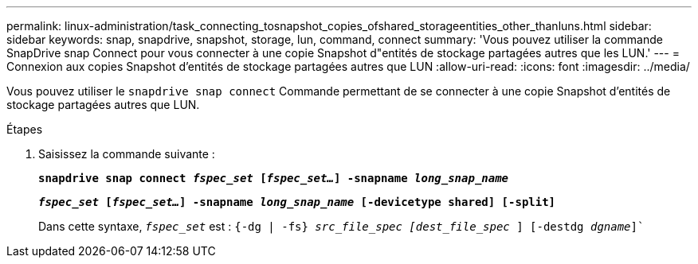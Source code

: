 ---
permalink: linux-administration/task_connecting_tosnapshot_copies_ofshared_storageentities_other_thanluns.html 
sidebar: sidebar 
keywords: snap, snapdrive, snapshot, storage, lun, command, connect 
summary: 'Vous pouvez utiliser la commande SnapDrive snap Connect pour vous connecter à une copie Snapshot d"entités de stockage partagées autres que les LUN.' 
---
= Connexion aux copies Snapshot d'entités de stockage partagées autres que LUN
:allow-uri-read: 
:icons: font
:imagesdir: ../media/


[role="lead"]
Vous pouvez utiliser le `snapdrive snap connect` Commande permettant de se connecter à une copie Snapshot d'entités de stockage partagées autres que LUN.

.Étapes
. Saisissez la commande suivante :
+
`*snapdrive snap connect _fspec_set_ [_fspec_set..._] -snapname _long_snap_name_*`

+
`*_fspec_set_ [_fspec_set..._] -snapname _long_snap_name_ [-devicetype shared] [-split]*`

+
Dans cette syntaxe, `_fspec_set_` est : `{-dg | -fs} _src_file_spec [dest_file_spec_ ] [-destdg _dgname_]``


